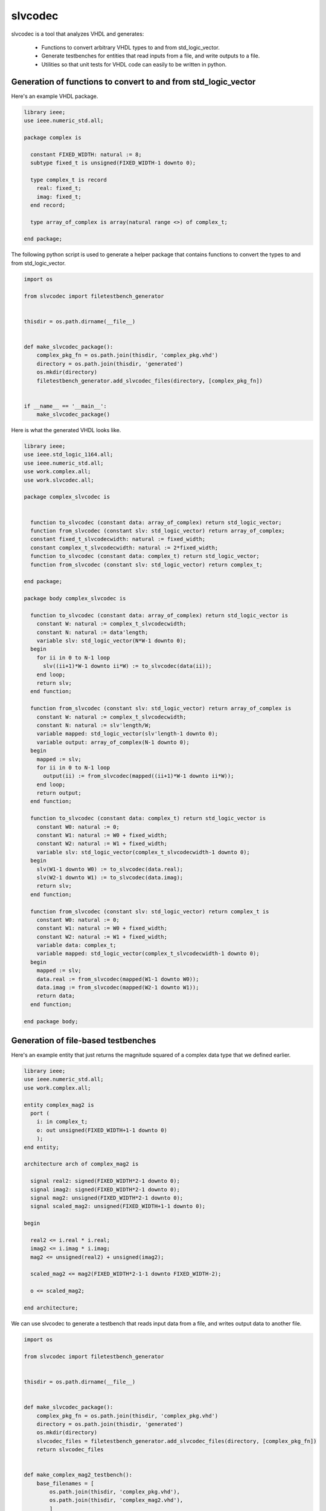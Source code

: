 
slvcodec
========

slvcodec is a tool that analyzes VHDL and generates:

  * Functions to convert arbitrary VHDL types to and from std_logic_vector.

  * Generate testbenches for entities that read inputs from a file, and
    write outputs to a file.

  * Utilities so that unit tests for VHDL code can easily to be written
    in python.


Generation of functions to convert to and from std_logic_vector
---------------------------------------------------------------

Here's an example VHDL package.

.. code:: vhdl

    library ieee;
    use ieee.numeric_std.all;

    package complex is

      constant FIXED_WIDTH: natural := 8;
      subtype fixed_t is unsigned(FIXED_WIDTH-1 downto 0);

      type complex_t is record
        real: fixed_t;
        imag: fixed_t;
      end record;

      type array_of_complex is array(natural range <>) of complex_t;

    end package;

The following python script is used to generate a helper package that contains
functions to convert the types to and from std_logic_vector.

.. code:: python

    import os

    from slvcodec import filetestbench_generator


    thisdir = os.path.dirname(__file__)


    def make_slvcodec_package():
        complex_pkg_fn = os.path.join(thisdir, 'complex_pkg.vhd')
        directory = os.path.join(thisdir, 'generated')
        os.mkdir(directory)
        filetestbench_generator.add_slvcodec_files(directory, [complex_pkg_fn])


    if __name__ == '__main__':
        make_slvcodec_package()

Here is what the generated VHDL looks like.

.. code:: vhdl

    library ieee;
    use ieee.std_logic_1164.all;
    use ieee.numeric_std.all;
    use work.complex.all;
    use work.slvcodec.all;

    package complex_slvcodec is


      function to_slvcodec (constant data: array_of_complex) return std_logic_vector;
      function from_slvcodec (constant slv: std_logic_vector) return array_of_complex;
      constant fixed_t_slvcodecwidth: natural := fixed_width;
      constant complex_t_slvcodecwidth: natural := 2*fixed_width;
      function to_slvcodec (constant data: complex_t) return std_logic_vector;
      function from_slvcodec (constant slv: std_logic_vector) return complex_t;

    end package;

    package body complex_slvcodec is

      function to_slvcodec (constant data: array_of_complex) return std_logic_vector is
        constant W: natural := complex_t_slvcodecwidth;
        constant N: natural := data'length;
        variable slv: std_logic_vector(N*W-1 downto 0);
      begin
        for ii in 0 to N-1 loop
          slv((ii+1)*W-1 downto ii*W) := to_slvcodec(data(ii));
        end loop;
        return slv; 
      end function;

      function from_slvcodec (constant slv: std_logic_vector) return array_of_complex is
        constant W: natural := complex_t_slvcodecwidth;
        constant N: natural := slv'length/W;
        variable mapped: std_logic_vector(slv'length-1 downto 0);
        variable output: array_of_complex(N-1 downto 0);
      begin
        mapped := slv;
        for ii in 0 to N-1 loop
          output(ii) := from_slvcodec(mapped((ii+1)*W-1 downto ii*W));
        end loop;
        return output; 
      end function;

      function to_slvcodec (constant data: complex_t) return std_logic_vector is
        constant W0: natural := 0;
        constant W1: natural := W0 + fixed_width;
        constant W2: natural := W1 + fixed_width;
        variable slv: std_logic_vector(complex_t_slvcodecwidth-1 downto 0);
      begin
        slv(W1-1 downto W0) := to_slvcodec(data.real);
        slv(W2-1 downto W1) := to_slvcodec(data.imag);
        return slv; 
      end function;

      function from_slvcodec (constant slv: std_logic_vector) return complex_t is
        constant W0: natural := 0;
        constant W1: natural := W0 + fixed_width;
        constant W2: natural := W1 + fixed_width;
        variable data: complex_t;
        variable mapped: std_logic_vector(complex_t_slvcodecwidth-1 downto 0);
      begin
        mapped := slv;
        data.real := from_slvcodec(mapped(W1-1 downto W0)); 
        data.imag := from_slvcodec(mapped(W2-1 downto W1)); 
        return data; 
      end function;

    end package body;


Generation of file-based testbenches
------------------------------------

Here's an example entity that just returns the magnitude squared of a complex data type
that we defined earlier.

.. code:: vhdl

    library ieee;
    use ieee.numeric_std.all;
    use work.complex.all;

    entity complex_mag2 is
      port (
        i: in complex_t;
        o: out unsigned(FIXED_WIDTH+1-1 downto 0)
        );
    end entity;

    architecture arch of complex_mag2 is

      signal real2: signed(FIXED_WIDTH*2-1 downto 0);
      signal imag2: signed(FIXED_WIDTH*2-1 downto 0);
      signal mag2: unsigned(FIXED_WIDTH*2-1 downto 0);
      signal scaled_mag2: unsigned(FIXED_WIDTH+1-1 downto 0);

    begin

      real2 <= i.real * i.real;
      imag2 <= i.imag * i.imag;
      mag2 <= unsigned(real2) + unsigned(imag2);

      scaled_mag2 <= mag2(FIXED_WIDTH*2-1-1 downto FIXED_WIDTH-2);

      o <= scaled_mag2;

    end architecture;

We can use slvcodec to generate a testbench that reads input data from a file,
and writes output data to another file.

.. code:: python

    import os

    from slvcodec import filetestbench_generator


    thisdir = os.path.dirname(__file__)


    def make_slvcodec_package():
        complex_pkg_fn = os.path.join(thisdir, 'complex_pkg.vhd')
        directory = os.path.join(thisdir, 'generated')
        os.mkdir(directory)
        slvcodec_files = filetestbench_generator.add_slvcodec_files(directory, [complex_pkg_fn])
        return slvcodec_files


    def make_complex_mag2_testbench():
        base_filenames = [
            os.path.join(thisdir, 'complex_pkg.vhd'),
            os.path.join(thisdir, 'complex_mag2.vhd'),
            ]
        slvcodec_fns = make_slvcodec_package()
        with_slvcodec_fns = base_filenames + slvcodec_fns
        directory = os.path.join(thisdir, 'generated')
        generated_fns, generated_wrapper_fns, resolved = filetestbench_generator.prepare_files(
            directory=directory, filenames=with_slvcodec_fns,
            top_entity='complex_mag2')
        return generated_fns


    if __name__ == '__main__':
        make_complex_mag2_testbench()


This will generate the following VHDL testbench.

.. code:: vhdl

    library ieee;
    use ieee.std_logic_1164.all;
    use work.slvcodec.all;
    use ieee.numeric_std.all;
    use work.complex.all;
    use work.complex_slvcodec.all;

    entity complex_mag2_tb is
      generic (

        CLOCK_PERIOD: time := 10 ns;
        RUNNER_CFG: string;
        OUTPUT_PATH: string
      );
    end entity;

    architecture arch of complex_mag2_tb is
      type t_input is
    record
        i: complex_t;
    end record;
    type t_output is
    record
        o: unsigned((1+fixed_width)-1 downto 0);
    end record;
      constant t_input_slvcodecwidth: natural := 2*fixed_width;
      function to_slvcodec (constant data: t_input) return std_logic_vector;
      function from_slvcodec (constant slv: std_logic_vector) return t_input;
      function to_slvcodec (constant data: t_input) return std_logic_vector is
        constant W0: natural := 0;
        constant W1: natural := W0 + 2*fixed_width;
        variable slv: std_logic_vector(t_input_slvcodecwidth-1 downto 0);
      begin
        slv(W1-1 downto W0) := to_slvcodec(data.i);
        return slv; 
      end function;

      function from_slvcodec (constant slv: std_logic_vector) return t_input is
        constant W0: natural := 0;
        constant W1: natural := W0 + 2*fixed_width;
        variable data: t_input;
        variable mapped: std_logic_vector(t_input_slvcodecwidth-1 downto 0);
      begin
        mapped := slv;
        data.i := from_slvcodec(mapped(W1-1 downto W0)); 
        return data; 
      end function;
      constant t_output_slvcodecwidth: natural := (1+fixed_width);
      function to_slvcodec (constant data: t_output) return std_logic_vector;
      function from_slvcodec (constant slv: std_logic_vector) return t_output;
      function to_slvcodec (constant data: t_output) return std_logic_vector is
        constant W0: natural := 0;
        constant W1: natural := W0 + (1+fixed_width);
        variable slv: std_logic_vector(t_output_slvcodecwidth-1 downto 0);
      begin
        slv(W1-1 downto W0) := to_slvcodec(data.o);
        return slv; 
      end function;

      function from_slvcodec (constant slv: std_logic_vector) return t_output is
        constant W0: natural := 0;
        constant W1: natural := W0 + (1+fixed_width);
        variable data: t_output;
        variable mapped: std_logic_vector(t_output_slvcodecwidth-1 downto 0);
      begin
        mapped := slv;
        data.o := from_slvcodec(mapped(W1-1 downto W0)); 
        return data; 
      end function;
      signal input_data: t_input;
      signal output_data: t_output;
      signal input_slv: std_logic_vector(t_input_slvcodecwidth-1 downto 0);
      signal output_slv: std_logic_vector(t_output_slvcodecwidth-1 downto 0);
      signal clk: std_logic;
      signal read_clk: std_logic;
      signal write_clk: std_logic;
    begin

      input_data <= from_slvcodec(input_slv);
      output_slv <= to_slvcodec(output_data);

      file_reader: entity work.ReadFile
        generic map(FILENAME => OUTPUT_PATH & "/indata.dat",
                    PASSED_RUNNER_CFG => RUNNER_CFG,
                    WIDTH => t_input_slvcodecwidth)
        port map(clk => read_clk,
                 out_data => input_slv);

      file_writer: entity work.WriteFile
        generic map(FILENAME => OUTPUT_PATH & "/outdata.dat",
                    WIDTH => t_output_slvcodecwidth)
        port map(clk => write_clk,
                 in_data => output_slv);

      clock_generator: entity work.ClockGenerator
        generic map(CLOCK_PERIOD => CLOCK_PERIOD,
                    CLOCK_OFFSET => 0 ns
                    )
        port map(clk => clk);

      read_clock_generator: entity work.ClockGenerator
        generic map(CLOCK_PERIOD => CLOCK_PERIOD,
                    CLOCK_OFFSET => CLOCK_PERIOD/10
                    )
        port map(clk => read_clk);

      write_clock_generator: entity work.ClockGenerator
        generic map(CLOCK_PERIOD => CLOCK_PERIOD,
                    CLOCK_OFFSET => 4*CLOCK_PERIOD/10
                    )
        port map(clk => write_clk);

      dut: entity work.complex_mag2
        port map(
                 i => input_data.i,
    o => output_data.o
                 );

    end architecture;


But generating a test bench that just reads and writes the input and output data
to and from files isn't particularly useful unless we have a way of generating the
input data, and checking the output data.  Slvcodec include tools to do this
with python.

Python-based testing
--------------------

We define a python class with a ``make_input_data`` method that returns an iterable of
dictionaries specifying the input data, and a ``check_output_data`` method that receives
a list of input_data dictionaries and a list of output data dictionaries, that raises an
exeception is the output data is incorrect.

.. code:: python

    class ComplexMag2Test:

        def __init__(self, resolved, generics, top_params):
            # Here we're taking advantage of the fact that when the test is intialized it
            # has access to the parsed VHDL.  We use that to get the value of the constant
            # FIXED_WIDTH that is defined in complex_pkg.vhd.
            self.fixed_width = resolved['packages']['complex'].constants['fixed_width'].value()
            self.max_fixed = pow(2, self.fixed_width-1)-1
            self.min_fixed = -pow(2, self.fixed_width-1)
            self.n_data = 100

        def fixed_to_float(self, f):
            r = f / pow(2, self.fixed_width-2)
            return r

        def make_input_data(self, seed=None, n_data=3000):
            input_data = [{
                'i': {'real': random.randint(self.min_fixed, self.max_fixed),
                      'imag': random.randint(self.min_fixed, self.max_fixed)},
            } for i in range(self.n_data)]

            return input_data

        def check_output_data(self, input_data, output_data):
            inputs = [self.fixed_to_float(d['i']['real']) + self.fixed_to_float(d['i']['imag']) * 1j
                      for d in input_data]
            input_float_mag2s = [abs(v)*abs(v) for v in inputs] 
            outputs = [self.fixed_to_float(d['o']) for d in output_data]
            differences = [abs(expected - actual) for expected, actual in zip(input_float_mag2s, outputs)]
            allowed_error = 1/pow(2, self.fixed_width-2)
            assert all([d < allowed_error for d in differences])


We then use ``slvcodec.test_utils.register_test_with_vunit`` to generate an appropriate testbench and input
data file, and register the produced test with vunit.  VUnit can then be run as normal.


.. code:: python

    from slvcodec import test_utils, config
    import os

    if __name__ == '__main__':
        random.seed(0)
        # Initialize vunit with command line parameters.
        vu = config.setup_vunit()
        # Set up logging.
        config.setup_logging(vu.log_level)
        # Get filenames for test
        this_dir = os.path.dirname(os.path.realpath(__file__))
        filenames = [
            os.path.join(this_dir, 'complex_pkg.vhd'),
            os.path.join(this_dir, 'complex_mag2.vhd'),
            ]
        # Register the test with VUnit.
        test_output_directory = os.path.join(this_dir, 'generated')
        test_utils.register_test_with_vunit(
            vu=vu,
            directory=test_output_directory,
            filenames=filenames,
            top_entity='complex_mag2',
            all_generics=[{}],
            test_class=ComplexMag2Test,
            top_params={},
            )
        # Run the tests with VUnit
        vu.set_sim_option('disable_ieee_warnings', True)
        vu.main()



